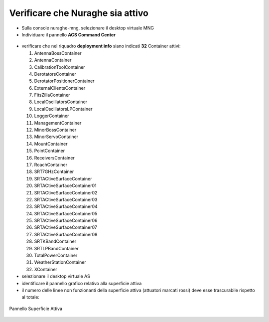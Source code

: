 .. _nuraghe-is-ready:

*********************************
Verificare che Nuraghe sia attivo
*********************************
.. index:: single: NURAGHE - Controllo se attivo

- Sulla console nuraghe-mng, selezionare il desktop virtuale MNG
- Individuare il pannello **ACS Command Center**
 
.. figure:: images/nuraghe_up06.png
   :alt: nuraghe up
   :align: center

- verificare che nel riquadro **deployment info**  siano indicati **32** Container attivi:  

  #. AntennaBossContainer
  #. AntennaContainer
  #. CalibrationToolContainer
  #. DerotatorsContainer
  #. DerotatorPositionerContainer
  #. ExternalClientsContainer
  #. FitsZillaContainer
  #. LocalOscillatorsContainer
  #. LocalOscillatorsLPContainer
  #. LoggerContainer
  #. ManagementContainer
  #. MinorBossContainer
  #. MinorServoContainer
  #. MountContainer
  #. PointContainer
  #. ReceiversContainer
  #. RoachContainer
  #. SRT7GHzContainer
  #. SRTACtiveSurfaceContainer
  #. SRTACtiveSurfaceContainer01
  #. SRTACtiveSurfaceContainer02
  #. SRTACtiveSurfaceContainer03
  #. SRTACtiveSurfaceContainer04
  #. SRTACtiveSurfaceContainer05
  #. SRTACtiveSurfaceContainer06
  #. SRTACtiveSurfaceContainer07
  #. SRTACtiveSurfaceContainer08
  #. SRTKBandContainer
  #. SRTLPBandContainer
  #. TotalPowerContainer
  #. WeatherStationContainer
  #. XContainer

- selezionare il desktop virtuale AS
- identificare il pannello grafico relativo alla superficie attiva
- il numero delle linee non funzionanti della superficie attiva (attuatori marcati rossi) deve esse trascurabile rispetto al totale:
 
.. figure:: images/nuraghe_as.png
   :alt: nuraghe up
   :align: center

   Pannello Superficie Attiva


